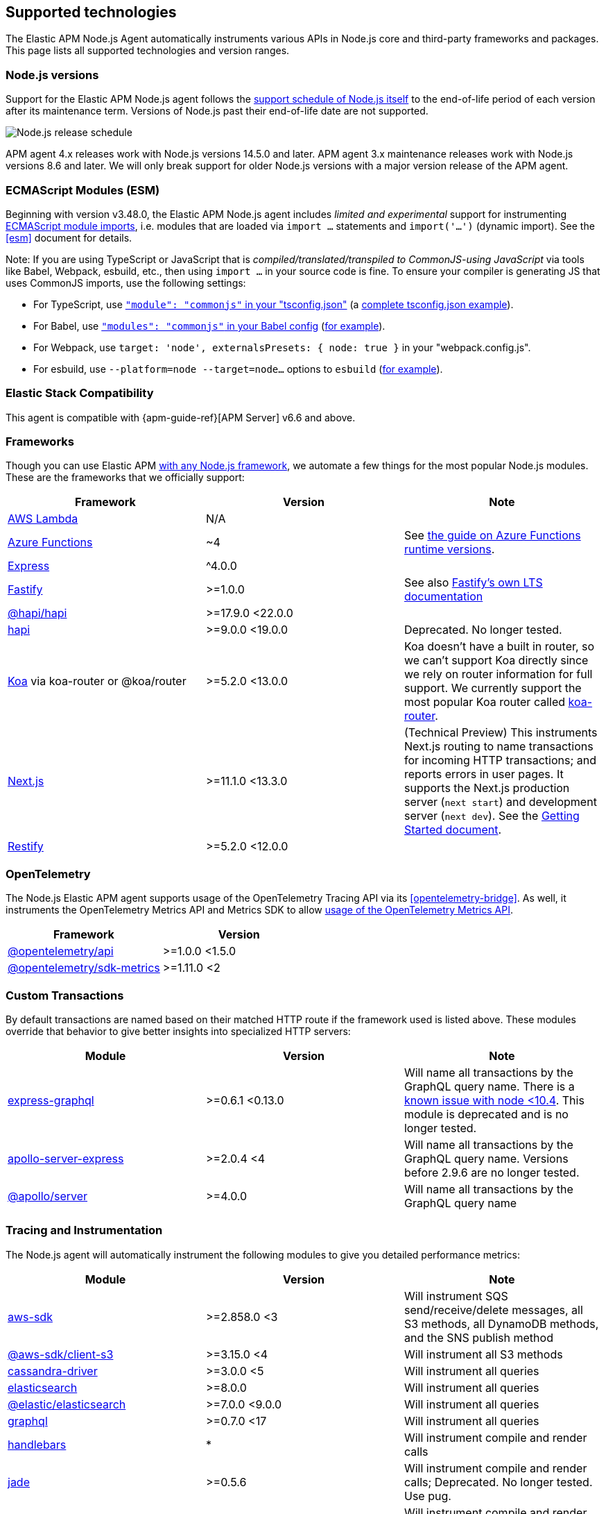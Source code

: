 [[supported-technologies]]

ifdef::env-github[]
NOTE: For the best reading experience,
please view this documentation at https://www.elastic.co/guide/en/apm/agent/nodejs/current/supported-technologies.html[elastic.co]
endif::[]

== Supported technologies

The Elastic APM Node.js Agent automatically instruments various APIs in Node.js core and third-party frameworks and packages. This page lists all supported technologies and version ranges.


[float]
[[compatibility-node]]
=== Node.js versions

Support for the Elastic APM Node.js agent follows the https://nodejs.org/en/about/releases/[support schedule of Node.js itself]
to the end-of-life period of each version after its maintenance term.
Versions of Node.js past their end-of-life date are not supported.

image::./images/node_release_schedule.svg[Node.js release schedule]

APM agent 4.x releases work with Node.js versions 14.5.0 and later.
APM agent 3.x maintenance releases work with Node.js versions 8.6 and later.
We will only break support for older Node.js versions with a major version release of the APM agent.

[float]
[[compatibility-esm]]
=== ECMAScript Modules (ESM)

Beginning with version v3.48.0, the Elastic APM Node.js agent includes
_limited and experimental_ support for instrumenting
https://nodejs.org/api/esm.html#modules-ecmascript-modules[ECMAScript module imports],
i.e. modules that are loaded via `import ...` statements and `import('...')` (dynamic import).
See the <<esm>> document for details.

Note: If you are using TypeScript or JavaScript that is _compiled/translated/transpiled to CommonJS-using JavaScript_ via tools like Babel, Webpack, esbuild, etc., then using `import ...` in your source code is fine. To ensure your compiler is generating JS that uses CommonJS imports, use the following settings:

- For TypeScript, use https://www.typescriptlang.org/tsconfig#module[`"module": "commonjs"` in your "tsconfig.json"] (a https://github.com/tsconfig/bases/blob/main/bases/node16.json[complete tsconfig.json example]).
- For Babel, use https://babeljs.io/docs/en/babel-preset-env#modules[`"modules": "commonjs"` in your Babel config] (https://github.com/elastic/apm-agent-nodejs/blob/main/test/babel/.babelrc[for example]).
- For Webpack, use `target: 'node', externalsPresets: { node: true }` in your "webpack.config.js".
- For esbuild, use `--platform=node --target=node...` options to `esbuild` (https://github.com/elastic/apm-agent-nodejs/blob/main/examples/esbuild/package.json#L7[for example]).


[float]
[[elastic-stack-compatibility]]
=== Elastic Stack Compatibility

// See the APM agent compatibility table: https://www.elastic.co/guide/en/apm/guide/current/agent-server-compatibility.html

This agent is compatible with {apm-guide-ref}[APM Server] v6.6 and above.


[float]
[[compatibility-frameworks]]
=== Frameworks

Though you can use Elastic APM <<custom-stack,with any Node.js framework>>,
we automate a few things for the most popular Node.js modules.
These are the frameworks that we officially support:

[options="header"]
|=======================================================================
| Framework             | Version | Note
| <<lambda,AWS Lambda>> | N/A |
| <<azure-functions,Azure Functions>> | ~4 | See https://learn.microsoft.com/en-ca/azure/azure-functions/set-runtime-version[the guide on Azure Functions runtime versions].
| <<express,Express>>   | ^4.0.0 |
| <<fastify,Fastify>>   | >=1.0.0 | See also https://www.fastify.io/docs/latest/Reference/LTS/[Fastify's own LTS documentation]
| <<hapi,@hapi/hapi>>   | >=17.9.0 <22.0.0 |
| <<hapi,hapi>>         | >=9.0.0 <19.0.0 | Deprecated. No longer tested.
| <<koa,Koa>> via koa-router or @koa/router | >=5.2.0 <13.0.0 | Koa doesn't have a built in router, so we can't support Koa directly since we rely on router information for full support. We currently support the most popular Koa router called https://github.com/koajs/koa-router[koa-router].
| <<nextjs,Next.js>>    | >=11.1.0 <13.3.0 | (Technical Preview) This instruments Next.js routing to name transactions for incoming HTTP transactions; and reports errors in user pages. It supports the Next.js production server (`next start`) and development server (`next dev`). See the <<nextjs,Getting Started document>>.
| <<restify,Restify>>   | >=5.2.0 <12.0.0 |
|=======================================================================

[float]
[[compatibility-opentelemetry]]
=== OpenTelemetry

The Node.js Elastic APM agent supports usage of the OpenTelemetry Tracing API
via its <<opentelemetry-bridge>>. As well, it instruments the OpenTelemetry
Metrics API and Metrics SDK to allow
<<otel-metrics-api,usage of the OpenTelemetry Metrics API>>.

[options="header"]
|=======================================================================
| Framework | Version
| <<opentelemetry-bridge,@opentelemetry/api>> | >=1.0.0 <1.5.0
| https://www.npmjs.com/package/@opentelemetry/sdk-metrics[@opentelemetry/sdk-metrics] | >=1.11.0 <2
|=======================================================================


[float]
[[compatibility-custom-transactions]]
=== Custom Transactions

By default transactions are named based on their matched HTTP route if the framework used is listed above.
These modules override that behavior to give better insights into specialized HTTP servers:

[options="header"]
|=======================================================================
|Module |Version |Note
|https://www.npmjs.com/package/express-graphql[express-graphql] |>=0.6.1 <0.13.0 |Will name all transactions by the GraphQL query name. There is a https://github.com/elastic/apm-agent-nodejs/issues/2516[known issue with node <10.4]. This module is deprecated and is no longer tested.
|https://www.npmjs.com/package/apollo-server-express[apollo-server-express] |>=2.0.4 <4|Will name all transactions by the GraphQL query name. Versions before 2.9.6 are no longer tested.
|https://www.npmjs.com/package/@apollo/server[@apollo/server] |>=4.0.0|Will name all transactions by the GraphQL query name
|=======================================================================

[float]
[[compatibility-tracing-and-instrumentation]]
=== Tracing and Instrumentation

The Node.js agent will automatically instrument the following modules to give you detailed performance metrics:

[options="header"]
|=======================================================================
|Module |Version |Note
|https://www.npmjs.com/package/aws-sdk[aws-sdk] |>=2.858.0 <3 |Will instrument SQS send/receive/delete messages, all S3 methods, all DynamoDB methods, and the SNS publish method
|https://www.npmjs.com/package/@aws-sdk/client-s3[@aws-sdk/client-s3] |>=3.15.0 <4 |Will instrument all S3 methods
|https://www.npmjs.com/package/cassandra-driver[cassandra-driver] |>=3.0.0 <5 |Will instrument all queries
|https://www.npmjs.com/package/elasticsearch[elasticsearch] |>=8.0.0 |Will instrument all queries
|https://www.npmjs.com/package/@elastic/elasticsearch[@elastic/elasticsearch] |>=7.0.0 <9.0.0 |Will instrument all queries
|https://www.npmjs.com/package/graphql[graphql] |>=0.7.0 <17 |Will instrument all queries
|https://www.npmjs.com/package/handlebars[handlebars] |* |Will instrument compile and render calls
|https://www.npmjs.com/package/jade[jade] |>=0.5.6 |Will instrument compile and render calls; Deprecated. No longer tested. Use pug.
|https://www.npmjs.com/package/pug[pug] |>=0.1.0 |Will instrument compile and render calls
|https://www.npmjs.com/package/ioredis[ioredis] |>=2.0.0 <6.0.0 |Will instrument all queries
|https://www.npmjs.com/package/memcached[memcached] |>=2.2.0 |Will instrument all commands.
|https://www.npmjs.com/package/mongodb-core[mongodb-core] |>=1.2.19 <4 |Will instrument all queries.
A lot of higher level MongoDB modules use mongodb-core,
so those should be supported as well.
|https://www.npmjs.com/package/mongodb[mongodb] |>=2.0.0 <3.3.0 |Supported via mongodb-core
|https://www.npmjs.com/package/mongodb[mongodb] |>=3.3.0 <7 |Will instrument all queries
|https://www.npmjs.com/package/mongojs[mongojs] |>=1.0.0 <2.7.0 |Supported via mongodb-core
|https://www.npmjs.com/package/mongoose[mongoose] |>=4.0.0 <5.7.0 |Supported via mongodb-core
|https://www.npmjs.com/package/mysql[mysql] |^2.0.0 |Will instrument all queries
|https://www.npmjs.com/package/mysql2[mysql2] |>=1.0.0 <4.0.0 |Will instrument all queries
|https://www.npmjs.com/package/pg[pg] |>=4.0.0 <9.0.0 |Will instrument all queries
|https://www.npmjs.com/package/redis[redis] |>=2.0.0 <5.0.0 |Will instrument all queries
|https://www.npmjs.com/package/tedious[tedious] |>=1.9 <17.0.0 | (Excluding v4.0.0.) Will instrument all queries
|https://www.npmjs.com/package/undici[undici] | >=4.7.1 <6 | Will instrument undici HTTP requests, except HTTP CONNECT. Requires node v14.17.0 or later, or the user to have installed the https://www.npmjs.com/package/diagnostics_channel['diagnostics_channel' polyfill].
|https://www.npmjs.com/package/ws[ws] |>=1.0.0 <8.0.0 |Will instrument outgoing WebSocket messages
|=======================================================================

[float]
[[compatibility-better-stack-traces]]
=== Better Stack Traces

The APM agent <<span-stack-trace-min-duration,can be configured>> to capture
span stack traces, to show where in your code a span (e.g. for a database query)
was initiated.

Given the async nature of Node.js, it's not possible for the APM agent to see
further back than the last async boundary. Modules that happen to have an async
boundary between a call from your application code and the action that leads
to an APM span will limit the utility of these span stack traces.

The modules listed below are those that the APM agent instruments to provide
more useful span stack traces -- ones that point to your application code --
when enabled.

If you don't see your own code in spans,
please create a new topic in the https://discuss.elastic.co/c/apm[Elastic APM discuss forum] and include information about your dependencies.

[options="header"]
|=================================================
|Module |Version |Note
|https://www.npmjs.com/package/knex[knex] |>=0.10.0 <3.0.0 | Provides better span stack traces for 'pg' and 'mysql' spans. Instrumentation of Knex >=0.95.0 is not supported when using the deprecated <<context-manager,`contextManager=patch`>> configuration option.
|=================================================

[float]
[[compatibility-continuity]]
=== Continuity

The Elastic APM agent monitors async operations in your Node.js application to maintain awareness of which request is the active request at any given time.
Certain modules can interfere with this monitoring if not handled properly.

Below is a list of modules known to cause issues with this monitoring.
The versions listed are the versions we support.
If you use an unsupported version you might experience missing spans.
This does not impact the stability of your application in any way - only the collected metrics.

If you do experience missing spans in your performance metrics,
please create a new topic in the https://discuss.elastic.co/c/apm[Elastic APM discuss forum] and include information about your dependencies and what data is missing.

[options="header"]
|=======================================================================
|Module |Version |Note
|https://www.npmjs.com/package/bluebird[bluebird] |>=2.0.0 <4.0.0 |
|https://www.npmjs.com/package/generic-pool[generic-pool] | ^2.0.0 \|\| ^3.1.0 |Used
by a lot of database modules like for instance "pg"
|https://www.npmjs.com/package/express-queue[express-queue] |>=0.0.11 <1.0.0 |
|=======================================================================
